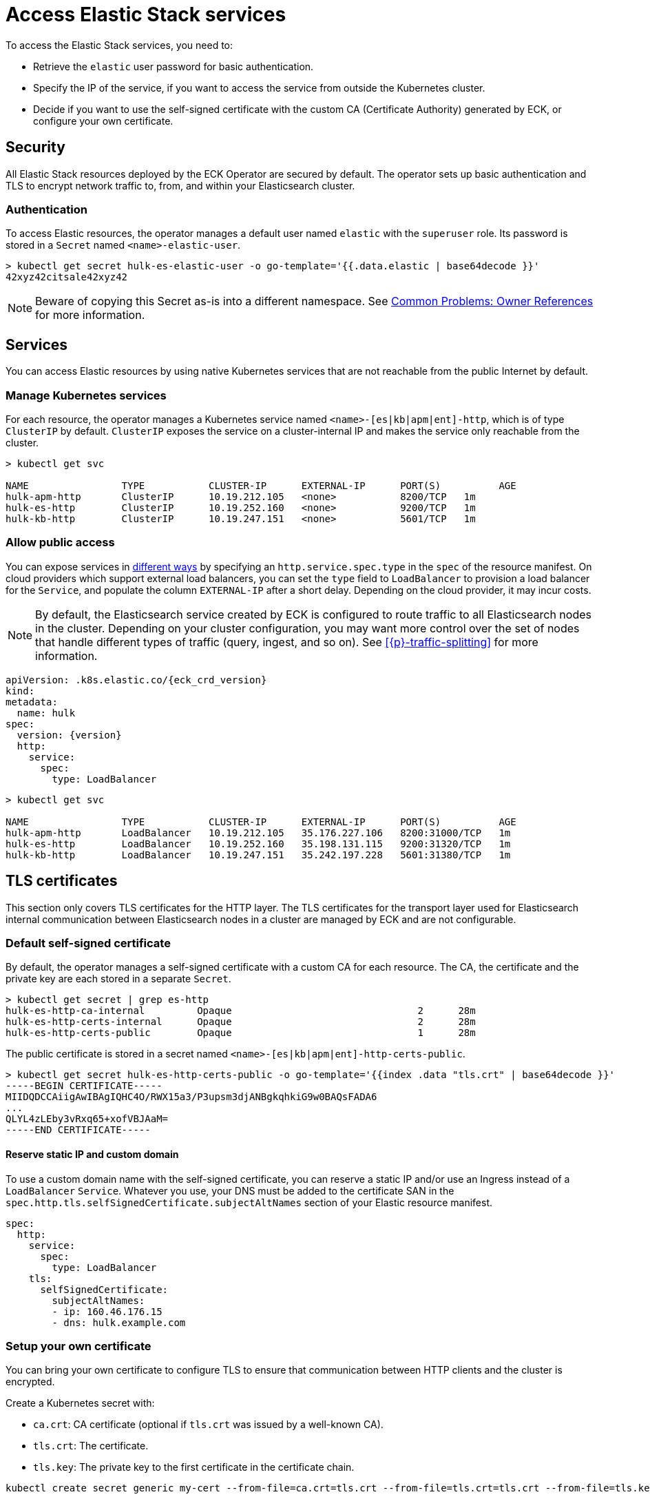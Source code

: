 :page_id: accessing-elastic-services
ifdef::env-github[]
****
link:https://www.elastic.co/guide/en/cloud-on-k8s/master/k8s-{page_id}.html[View this document on the Elastic website]
****
endif::[]
[id="{p}-{page_id}"]
= Access Elastic Stack services

To access the Elastic Stack services, you need to:

- Retrieve the `elastic` user password for basic authentication.
- Specify the IP of the service, if you want to access the service from outside the Kubernetes cluster.
- Decide if you want to use the self-signed certificate with the custom CA (Certificate Authority) generated by ECK, or configure your own certificate.

[id="{p}-security"]
== Security

All Elastic Stack resources deployed by the ECK Operator are secured by default. The operator sets up basic authentication and TLS to encrypt network traffic to, from, and within your Elasticsearch cluster.

[id="{p}-authentication"]
=== Authentication

To access Elastic resources, the operator manages a default user named `elastic` with the `superuser` role. Its password is stored in a `Secret` named `<name>-elastic-user`.

[source,sh]
----
> kubectl get secret hulk-es-elastic-user -o go-template='{{.data.elastic | base64decode }}'
42xyz42citsale42xyz42
----

NOTE: Beware of copying this Secret as-is into a different namespace. See <<{p}-common-problems-owner-refs, Common Problems: Owner References>> for more information.

[id="{p}-services"]
== Services

You can access Elastic resources by using native Kubernetes services that are not reachable from the public Internet by default.

[id="{p}-kubernetes-service"]
=== Manage Kubernetes services

For each resource, the operator manages a Kubernetes service named `<name>-[es|kb|apm|ent]-http`, which is of type `ClusterIP` by default. `ClusterIP` exposes the service on a cluster-internal IP and makes the service only reachable from the cluster.

[source,sh]
----
> kubectl get svc

NAME                TYPE           CLUSTER-IP      EXTERNAL-IP      PORT(S)          AGE
hulk-apm-http       ClusterIP      10.19.212.105   <none>           8200/TCP   1m
hulk-es-http        ClusterIP      10.19.252.160   <none>           9200/TCP   1m
hulk-kb-http        ClusterIP      10.19.247.151   <none>           5601/TCP   1m
----

[id="{p}-allow-public-access"]
=== Allow public access

You can expose services in link:https://kubernetes.io/docs/concepts/services-networking/service/#publishing-services-service-types[different ways] by specifying an `http.service.spec.type` in the `spec` of the resource manifest.
On cloud providers which support external load balancers, you can set the `type` field to `LoadBalancer` to provision a load balancer for the `Service`, and populate the column `EXTERNAL-IP` after a short delay. Depending on the cloud provider, it may incur costs.

NOTE: By default, the Elasticsearch service created by ECK is configured to route traffic to all Elasticsearch nodes in the cluster. Depending on your cluster configuration, you may want more control over the set of nodes that handle different types of traffic (query, ingest, and so on). See <<{p}-traffic-splitting>> for more information.


[source,yaml,subs="attributes"]
----
apiVersion: <kind>.k8s.elastic.co/{eck_crd_version}
kind: <Kind>
metadata:
  name: hulk
spec:
  version: {version}
  http:
    service:
      spec:
        type: LoadBalancer
----

[source,sh]
----
> kubectl get svc

NAME                TYPE           CLUSTER-IP      EXTERNAL-IP      PORT(S)          AGE
hulk-apm-http       LoadBalancer   10.19.212.105   35.176.227.106   8200:31000/TCP   1m
hulk-es-http        LoadBalancer   10.19.252.160   35.198.131.115   9200:31320/TCP   1m
hulk-kb-http        LoadBalancer   10.19.247.151   35.242.197.228   5601:31380/TCP   1m
----


[id="{p}-tls-certificates"]
== TLS certificates

This section only covers TLS certificates for the HTTP layer. The TLS certificates for the transport layer used for Elasticsearch internal communication between Elasticsearch nodes in a cluster are managed by ECK and are not configurable.

[id="{p}-default-self-signed-certificate"]
=== Default self-signed certificate

By default, the operator manages a self-signed certificate with a custom CA for each resource.
The CA, the certificate and the private key are each stored in a separate `Secret`.

[source,sh]
----
> kubectl get secret | grep es-http
hulk-es-http-ca-internal         Opaque                                2      28m
hulk-es-http-certs-internal      Opaque                                2      28m
hulk-es-http-certs-public        Opaque                                1      28m
----

The public certificate is stored in a secret named `<name>-[es|kb|apm|ent]-http-certs-public`.

[source,sh]
----
> kubectl get secret hulk-es-http-certs-public -o go-template='{{index .data "tls.crt" | base64decode }}'
-----BEGIN CERTIFICATE-----
MIIDQDCCAiigAwIBAgIQHC4O/RWX15a3/P3upsm3djANBgkqhkiG9w0BAQsFADA6
...
QLYL4zLEby3vRxq65+xofVBJAaM=
-----END CERTIFICATE-----
----

[id="{p}-static-ip-custom-domain"]
==== Reserve static IP and custom domain

To use a custom domain name with the self-signed certificate, you can reserve a static IP and/or use an Ingress instead of a `LoadBalancer` `Service`. Whatever you use, your DNS must be added to the certificate SAN in the `spec.http.tls.selfSignedCertificate.subjectAltNames` section of your Elastic resource manifest.

[source,yaml]
----
spec:
  http:
    service:
      spec:
        type: LoadBalancer
    tls:
      selfSignedCertificate:
        subjectAltNames:
        - ip: 160.46.176.15
        - dns: hulk.example.com
----

[id="{p}-setting-up-your-own-certificate"]
=== Setup your own certificate

You can bring your own certificate to configure TLS to ensure that communication between HTTP clients and the cluster is encrypted.

Create a Kubernetes secret with:

- `ca.crt`: CA certificate (optional if `tls.crt` was issued by a well-known CA).
- `tls.crt`: The certificate.
- `tls.key`: The private key to the first certificate in the certificate chain.

[source,sh]
----
kubectl create secret generic my-cert --from-file=ca.crt=tls.crt --from-file=tls.crt=tls.crt --from-file=tls.key=tls.key
----

Then, you have to reference the secret name in the `http.tls.certificate` section of the resource manifest.

[source,yaml]
----
spec:
  http:
    tls:
      certificate:
        secretName: my-cert
----

[id="{p}-disable-tls"]
=== Disable TLS

You can explicitly disable TLS for Kibana, APM Server, Enterprise Search and the HTTP layer of Elasticsearch.

[source,yaml]
----
spec:
  http:
    tls:
      selfSignedCertificate:
        disabled: true
----

[id="{p}-request-elasticsearch-endpoint"]
== Access the Elasticsearch endpoint

You can access the Elasticsearch endpoint within or outside the Kubernetes cluster.

*Within the Kubernetes cluster*

. Retrieve the CA certificate.
. Retrieve the password of the `elastic` user.

[source,sh]
----
NAME=hulk

kubectl get secret "$NAME-es-http-certs-public" -o go-template='{{index .data "tls.crt" | base64decode }}' > tls.crt
PW=$(kubectl get secret "$NAME-es-elastic-user" -o go-template='{{.data.elastic | base64decode }}')

curl --cacert tls.crt -u elastic:$PW https://$NAME-es-http:9200/
----

*Outside the Kubernetes cluster*

. Retrieve the CA certificate.
. Retrieve the password of the `elastic` user.
. Retrieve the IP of the `LoadBalancer` `Service`.

[source,sh]
----
NAME=hulk

kubectl get secret "$NAME-es-http-certs-public" -o go-template='{{index .data "tls.crt" | base64decode }}' > tls.crt
IP=$(kubectl get svc "$NAME-es-http" -o jsonpath='{.status.loadBalancer.ingress[].ip}')
PW=$(kubectl get secret "$NAME-es-elastic-user" -o go-template='{{.data.elastic | base64decode }}')

curl --cacert tls.crt -u elastic:$PW https://$IP:9200/
----

Now you should get this message:

[source,sh]
----
curl: (51) SSL: no alternative certificate subject name matches target host name '35.198.131.115'
----

As the certificate subject by default is service name we can resolve this by using the service name and specify the resolve information through an additional argument.

[source,sh]
----
> curl --cacert tls.crt -u elastic:$PW https://$NAME-es-http:9200/ --resolve $NAME-es-http:9200:$IP
{
  "name" : "hulk-es-4qk62zd928",
  "cluster_name" : "hulk",
  "cluster_uuid" : "q6itjqFqRqW576FXF0uohg",
  "version" : {...},
  "tagline" : "You Know, for Search"
}
----

As an alternative, you can edit the spec of the Elasticsearch resource to include the external IP in the `subjectAltNames` element (SANs), as in the example below. This is useful for clients where `--resolve` information cannot be specified, or when it is more convenient to make changes on the server rather than the client.

[source,yaml]
----
spec:
  http:
    service:
      spec:
        type: LoadBalancer
    tls:
      selfSignedCertificate:
        subjectAltNames:
        - ip: 35.198.131.115
----

You can now reach Elasticsearch without `--resolve`:

[source,sh]
----
> curl --cacert tls.crt -u elastic:$PW https://$IP:9200/
{
  "name" : "hulk-es-4qk62zd928",
  "cluster_name" : "hulk",
  "cluster_uuid" : "q6itjqFqRqW576FXF0uohg",
  "version" : {...},
  "tagline" : "You Know, for Search"
}
----
